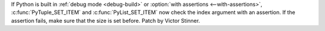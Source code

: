 If Python is built in :ref:`debug mode <debug-build>` or :option:`with
assertions <--with-assertions>`, :c:func:`PyTuple_SET_ITEM` and
:c:func:`PyList_SET_ITEM` now check the index argument with an assertion. If
the assertion fails, make sure that the size is set before. Patch by Victor
Stinner.
